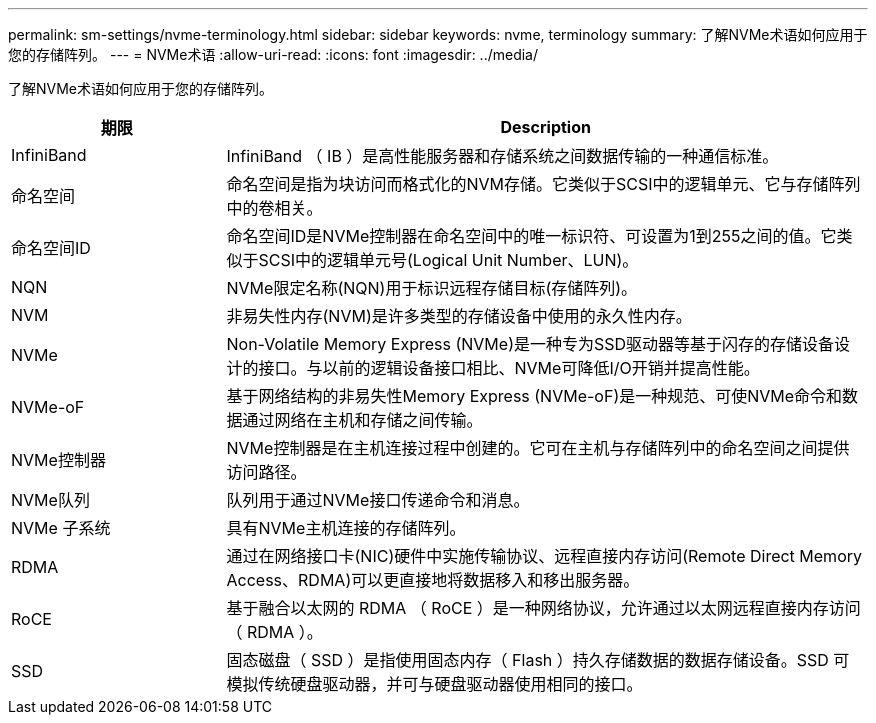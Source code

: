 ---
permalink: sm-settings/nvme-terminology.html 
sidebar: sidebar 
keywords: nvme, terminology 
summary: 了解NVMe术语如何应用于您的存储阵列。 
---
= NVMe术语
:allow-uri-read: 
:icons: font
:imagesdir: ../media/


[role="lead"]
了解NVMe术语如何应用于您的存储阵列。

[cols="25h,~"]
|===
| 期限 | Description 


 a| 
InfiniBand
 a| 
InfiniBand （ IB ）是高性能服务器和存储系统之间数据传输的一种通信标准。



 a| 
命名空间
 a| 
命名空间是指为块访问而格式化的NVM存储。它类似于SCSI中的逻辑单元、它与存储阵列中的卷相关。



 a| 
命名空间ID
 a| 
命名空间ID是NVMe控制器在命名空间中的唯一标识符、可设置为1到255之间的值。它类似于SCSI中的逻辑单元号(Logical Unit Number、LUN)。



 a| 
NQN
 a| 
NVMe限定名称(NQN)用于标识远程存储目标(存储阵列)。



 a| 
NVM
 a| 
非易失性内存(NVM)是许多类型的存储设备中使用的永久性内存。



 a| 
NVMe
 a| 
Non-Volatile Memory Express (NVMe)是一种专为SSD驱动器等基于闪存的存储设备设计的接口。与以前的逻辑设备接口相比、NVMe可降低I/O开销并提高性能。



 a| 
NVMe-oF
 a| 
基于网络结构的非易失性Memory Express (NVMe-oF)是一种规范、可使NVMe命令和数据通过网络在主机和存储之间传输。



 a| 
NVMe控制器
 a| 
NVMe控制器是在主机连接过程中创建的。它可在主机与存储阵列中的命名空间之间提供访问路径。



 a| 
NVMe队列
 a| 
队列用于通过NVMe接口传递命令和消息。



 a| 
NVMe 子系统
 a| 
具有NVMe主机连接的存储阵列。



 a| 
RDMA
 a| 
通过在网络接口卡(NIC)硬件中实施传输协议、远程直接内存访问(Remote Direct Memory Access、RDMA)可以更直接地将数据移入和移出服务器。



 a| 
RoCE
 a| 
基于融合以太网的 RDMA （ RoCE ）是一种网络协议，允许通过以太网远程直接内存访问（ RDMA ）。



 a| 
SSD
 a| 
固态磁盘（ SSD ）是指使用固态内存（ Flash ）持久存储数据的数据存储设备。SSD 可模拟传统硬盘驱动器，并可与硬盘驱动器使用相同的接口。

|===